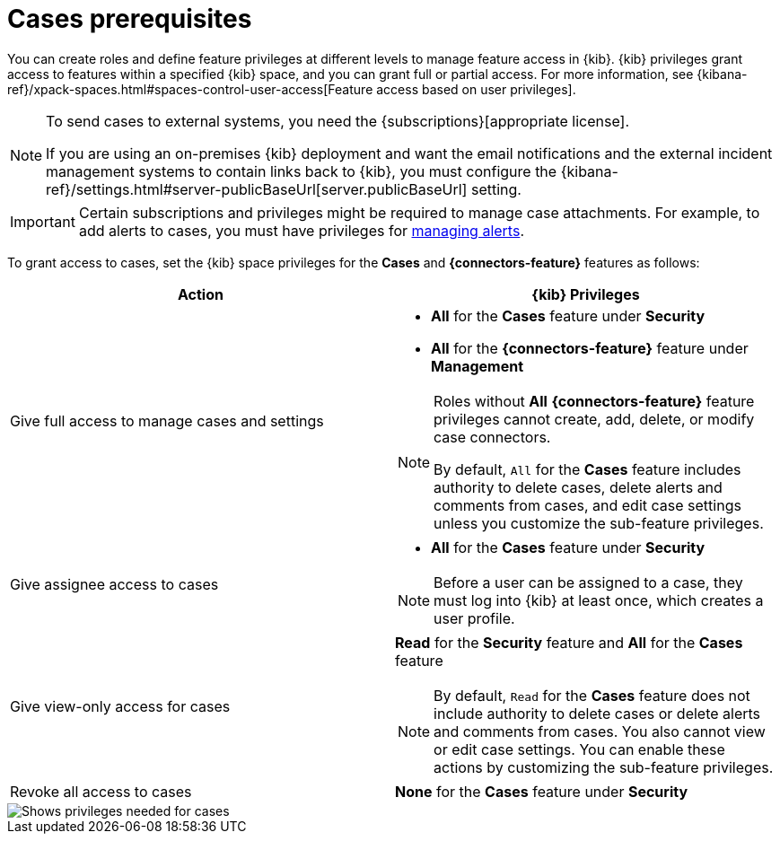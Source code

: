 [[case-permissions]]
= Cases prerequisites

:frontmatter-description: Learn about the {kib} feature privileges required to access {elastic-sec} cases. 
:frontmatter-tags-products: [security]
:frontmatter-tags-content-type: [how-to] 
:frontmatter-tags-user-goals: [configure]

//To view cases, you need the {kib} space `Read` privilege for the `Security` feature. To create cases and add comments, you need the `All` {kib}
//space privilege for the `Security` feature.

//For more information, see
//{kibana-ref}/xpack-spaces.html#spaces-control-user-access[Feature access based on user privileges].

You can create roles and define feature privileges at different levels to manage feature access in {kib}. {kib} privileges grant access to features within a specified {kib} space, and you can grant full or partial access. For more information, see
{kibana-ref}/xpack-spaces.html#spaces-control-user-access[Feature access based on user privileges].

[NOTE]
====
To send cases to external systems, you need the {subscriptions}[appropriate license].

If you are using an on-premises {kib} deployment and want the email
notifications and the external incident management systems to contain links back
to {kib}, you must configure the 
{kibana-ref}/settings.html#server-publicBaseUrl[server.publicBaseUrl] setting.
====

IMPORTANT: Certain subscriptions and privileges might be required to manage case attachments. For example, to add alerts to cases, you must have privileges for <<enable-detections-ui,managing alerts>>. 

To grant access to cases, set the {kib} space privileges for the *Cases* and *{connectors-feature}* features as follows:

[discrete]
[width="100%",options="header"]
|==============================================

| Action      | {kib} Privileges
| Give full access to manage cases and settings
a|
* **All** for the *Cases* feature under *Security*
* **All** for the *{connectors-feature}* feature under *Management*

[NOTE]
====
Roles without **All** *{connectors-feature}* feature privileges cannot create, add, delete, or modify case connectors.

By default, `All` for the *Cases* feature includes authority to delete cases, delete alerts and comments from cases, and edit case settings unless you customize the sub-feature privileges.
====

| Give assignee access to cases
a|
* **All** for the *Cases* feature under *Security*

NOTE: Before a user can be assigned to a case, they must log into {kib} at least
once, which creates a user profile.

| Give view-only access for cases
a| **Read** for the *Security* feature and **All** for the *Cases* feature

NOTE: By default, `Read` for the *Cases* feature does not include authority to delete cases or delete alerts and comments from cases. You also cannot view or edit case settings. You can enable these actions by customizing the sub-feature privileges.

| Revoke all access to cases | **None** for the *Cases* feature under *Security*

|==============================================

[role="screenshot"]
image::images/case-feature-privs.png[Shows privileges needed for cases, actions, and connectors]
